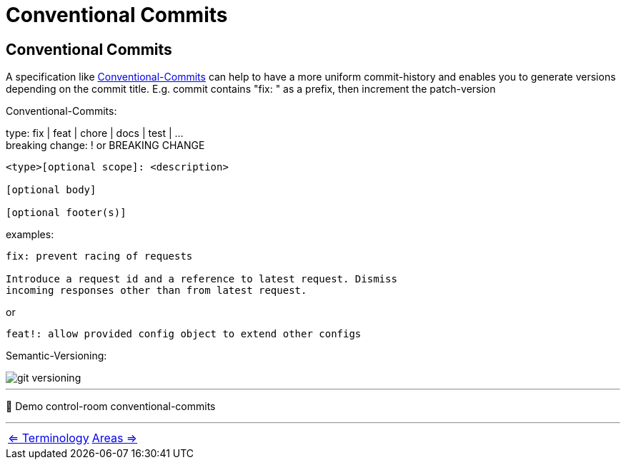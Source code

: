 = Conventional Commits


== Conventional Commits
A specification like https://www.conventionalcommits.org/en/v1.0.0/[Conventional-Commits] can help to have a more uniform commit-history and enables you to generate versions depending on the commit title.
E.g. commit contains "fix: " as a prefix, then increment the patch-version

Conventional-Commits:

type: fix | feat | chore | docs | test | ... +
breaking change: ! or BREAKING CHANGE
----
<type>[optional scope]: <description>

[optional body]

[optional footer(s)]
----
examples:
----
fix: prevent racing of requests

Introduce a request id and a reference to latest request. Dismiss
incoming responses other than from latest request.
----
or
----
feat!: allow provided config object to extend other configs
----

Semantic-Versioning:

image::resources/git-versioning.png[align=center]

___
📌 Demo control-room conventional-commits

___

[cols="a,a",frame=none,grid=none]
|===
|xref:05_Terminology.adoc[<= Terminology]
|xref:07_Git_areas.adoc[Areas =>]
|===
